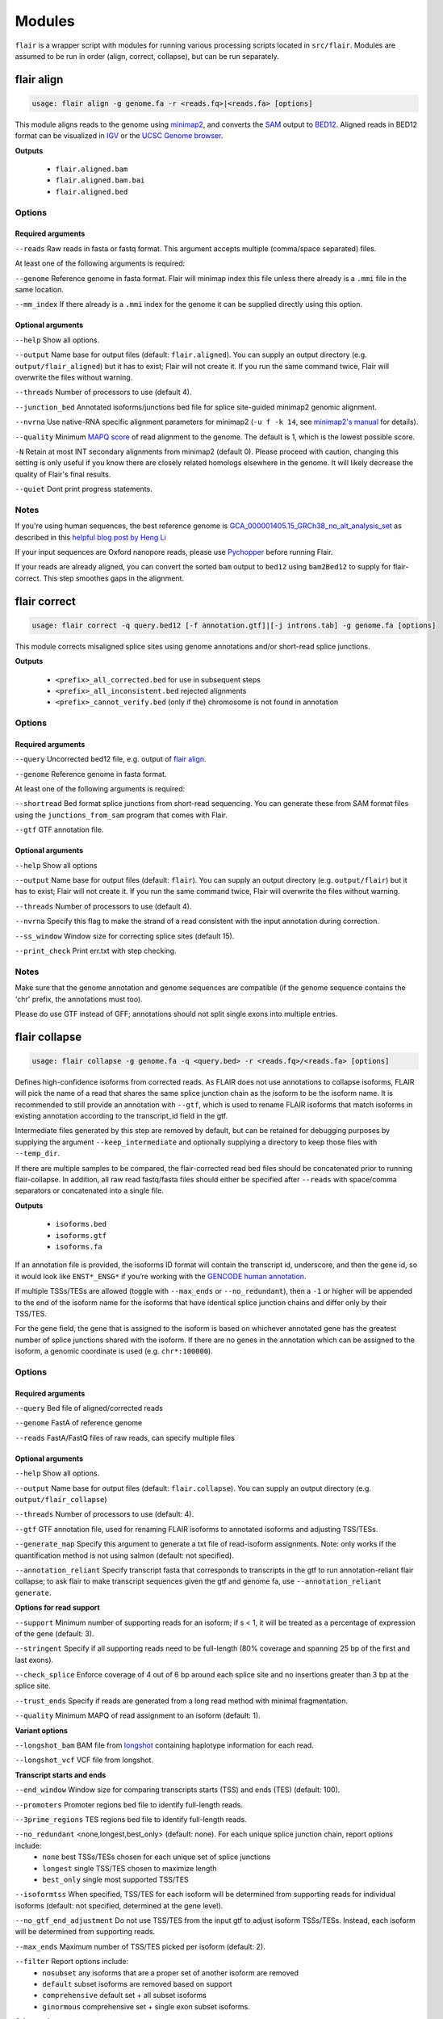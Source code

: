 Modules
^^^^^^^

``flair`` is a wrapper script with modules for running various
processing scripts located in ``src/flair``. Modules are assumed to be run in
order (align, correct, collapse), but can be run separately.

.. _align-label:

flair align
===========

.. code:: sh

    usage: flair align -g genome.fa -r <reads.fq>|<reads.fa> [options]


This module aligns reads to the genome using `minimap2 <https://github.com/lh3/minimap2>`__, 
and converts the `SAM <https://en.wikipedia.org/wiki/SAM_(file_format)>`__ output to `BED12 <https://genome.ucsc.edu/FAQ/FAQformat.html#format14>`__.
Aligned reads in BED12 format can be visualized in `IGV <https://igv.org/>`__ or the 
`UCSC Genome browser <https://genome.ucsc.edu/cgi-bin/hgGateway>`__. 

**Outputs**

 - ``flair.aligned.bam``
 - ``flair.aligned.bam.bai``
 - ``flair.aligned.bed``

Options
-------

Required arguments
~~~~~~~~~~~~~~~~~~
``--reads`` Raw reads in fasta or fastq format. This argument accepts multiple (comma/space separated) files.

At least one of the following arguments is required:

``--genome`` Reference genome in fasta format. Flair will minimap index this file unless there already is a ``.mmi`` file in the same location.

``--mm_index`` If there already is a ``.mmi`` index for the genome it can be supplied directly using this option. 


Optional arguments
~~~~~~~~~~~~~~~~~~

``--help`` Show all options.

``--output`` Name base for output files (default: ``flair.aligned``). You can supply an output directory (e.g. ``output/flair_aligned``) 
but it has to exist; Flair will not create it. If you run the same command twice, Flair will overwrite the files without warning.

``--threads`` Number of processors to use (default 4).

``--junction_bed`` Annotated isoforms/junctions bed file for splice site-guided minimap2 genomic alignment.

``--nvrna`` Use native-RNA specific alignment parameters for minimap2 (``-u f -k 14``, see `minimap2's manual <https://lh3.github.io/minimap2/minimap2.html>`__ for details).

``--quality`` Minimum `MAPQ score <http://www.acgt.me/blog/2014/12/16/understanding-mapq-scores-in-sam-files-does-37-42>`__ of read alignment to the genome. The default is 1, which is the lowest possible score.

``-N`` Retain at most INT secondary alignments from minimap2 (default 0). Please proceed with caution, changing this setting is only useful if you know there are closely related homologs elsewhere in the genome. It will likely decrease the quality of Flair's final results.

``--quiet`` Dont print progress statements.


Notes
-----
If you're using human sequences, the best reference genome is 
`GCA_000001405.15_GRCh38_no_alt_analysis_set <ftp://ftp.ncbi.nlm.nih.gov/genomes/all/GCA/000/001/405/GCA_000001405.15_GRCh38/seqs_for_alignment_pipelines.ucsc_ids/GCA_000001405.15_GRCh38_no_alt_analysis_set.fna.gz>`__ as described in this 
`helpful blog post by Heng Li <https://lh3.github.io/2017/11/13/which-human-reference-genome-to-use>`__

If your input sequences are Oxford nanopore reads, please use `Pychopper <https://github.com/epi2me-labs/pychopper>`__ before running Flair.

If your reads are already aligned, you can convert the sorted ``bam`` output to ``bed12`` using
``bam2Bed12`` to supply for flair-correct. This step smoothes gaps in the alignment.

.. _correct-label:

flair correct
=============

.. code:: sh

   usage: flair correct -q query.bed12 [-f annotation.gtf]|[-j introns.tab] -g genome.fa [options]


This module corrects misaligned splice sites using genome annotations and/or short-read splice junctions. 

**Outputs**

 - ``<prefix>_all_corrected.bed`` for use in subsequent steps
 - ``<prefix>_all_inconsistent.bed`` rejected alignments
 - ``<prefix>_cannot_verify.bed`` (only if the) chromosome is not found in annotation 


Options
-------

Required arguments
~~~~~~~~~~~~~~~~~~
``--query`` Uncorrected bed12 file, e.g. output of `flair align <#align-label>`__.

``--genome`` Reference genome in fasta format.

At least one of the following arguments is required:

``--shortread`` Bed format splice junctions from short-read sequencing. You can generate these from SAM format files using the ``junctions_from_sam`` program that comes with Flair.

``--gtf`` GTF annotation file.

Optional arguments
~~~~~~~~~~~~~~~~~~
``--help`` Show all options 

``--output`` Name base for output files (default: ``flair``). You can supply an output directory (e.g. ``output/flair``)
but it has to exist; Flair will not create it. If you run the same command twice, Flair will overwrite the files without warning.

``--threads`` Number of processors to use (default 4).

``--nvrna`` Specify this flag to make the strand of a read consistent with the input annotation during correction.

``--ss_window`` Window size for correcting splice sites (default 15).

``--print_check``         Print err.txt with step checking.

Notes
-----

Make sure that the genome annotation and genome sequences are compatible (if the genome sequence contains the 'chr' prefix, the annotations must too).

Please do use GTF instead of GFF; annotations should not split single exons into multiple entries. 

.. _collapse-label:

flair collapse
==============

.. code:: sh

    usage: flair collapse -g genome.fa -q <query.bed> -r <reads.fq>/<reads.fa> [options]

Defines high-confidence isoforms from corrected reads. As FLAIR does not
use annotations to collapse isoforms, FLAIR will pick the name of a read
that shares the same splice junction chain as the isoform to be the
isoform name. It is recommended to still provide an annotation with
``--gtf``, which is used to rename FLAIR isoforms that match isoforms in
existing annotation according to the transcript_id field in the gtf.

Intermediate files generated by this step are removed by default, but
can be retained for debugging purposes by supplying the argument
``--keep_intermediate`` and optionally supplying a directory to keep
those files with ``--temp_dir``.

If there are multiple samples to be compared, the flair-corrected read
``bed`` files should be concatenated prior to running
flair-collapse. In addition, all raw read fastq/fasta files should
either be specified after ``--reads`` with space/comma separators or
concatenated into a single file.

**Outputs**

 - ``isoforms.bed``
 - ``isoforms.gtf``
 - ``isoforms.fa`` 

If an annotation file is
provided, the isoforms ID format will contain the transcript id,
underscore, and then the gene id, so it would look like ``ENST*_ENSG*``
if you’re working with the `GENCODE human annotation <https://www.gencodegenes.org/human/>`__.

If multiple TSSs/TESs are allowed (toggle with ``--max_ends`` or
``--no_redundant``), then a ``-1`` or higher will be appended to the end
of the isoform name for the isoforms that have identical splice junction
chains and differ only by their TSS/TES. 

For the gene field, the gene
that is assigned to the isoform is based on whichever annotated gene has
the greatest number of splice junctions shared with the isoform. If
there are no genes in the annotation which can be assigned to the
isoform, a genomic coordinate is used (e.g. ``chr*:100000``).


Options
-------

Required arguments
~~~~~~~~~~~~~~~~~~
``--query`` Bed file of aligned/corrected reads

``--genome`` FastA of reference genome

``--reads`` FastA/FastQ files of raw reads, can specify multiple files

Optional arguments
~~~~~~~~~~~~~~~~~~
``--help`` Show all options.

``--output`` Name base for output files (default: ``flair.collapse``). You can supply an output directory (e.g. ``output/flair_collapse``)

``--threads`` Number of processors to use (default: 4).

``--gtf`` GTF annotation file, used for renaming FLAIR isoforms to annotated isoforms and adjusting TSS/TESs.

``--generate_map`` Specify this argument to generate a txt file of read-isoform assignments. Note: only works if the quantification method is not using salmon (default: not specified).

``--annotation_reliant`` Specify transcript fasta that corresponds to transcripts in the gtf to run annotation-reliant flair collapse; to ask flair to make transcript sequences given the gtf and genome fa, use ``--annotation_reliant generate``.

**Options for read support**

``--support`` Minimum number of supporting reads for an isoform; if s < 1, it will be treated as a percentage of expression of the gene (default: 3).

``--stringent`` Specify if all supporting reads need to be full-length (80% coverage and spanning 25 bp of the first and last exons).

``--check_splice`` Enforce coverage of 4 out of 6 bp around each splice site and no insertions greater than 3 bp at the splice site.

``--trust_ends`` Specify if reads are generated from a long read method with minimal fragmentation.

``--quality`` Minimum MAPQ of read assignment to an isoform (default: 1).

**Variant options**

``--longshot_bam`` BAM file from `longshot <https://github.com/pjedge/longshot>`__ containing haplotype information for each read.

``--longshot_vcf`` VCF file from longshot.

**Transcript starts and ends**

``--end_window`` Window size for comparing transcripts starts (TSS) and ends (TES) (default: 100).

``--promoters`` Promoter regions bed file to identify full-length reads.

``--3prime_regions`` TES regions bed file to identify full-length reads.

``--no_redundant`` <none,longest,best_only> (default: none). For each unique splice junction chain, report options include:
                - ``none``  best TSSs/TESs chosen for each unique set of splice junctions
                - ``longest`` single TSS/TES chosen to maximize length
                - ``best_only`` single most supported TSS/TES

``--isoformtss`` When specified, TSS/TES for each isoform will be determined from supporting reads for individual isoforms (default: not specified, determined at the gene level).

``--no_gtf_end_adjustment`` Do not use TSS/TES from the input gtf to adjust isoform TSSs/TESs. Instead, each isoform will be determined from supporting reads.

``--max_ends`` Maximum number of TSS/TES picked per isoform (default: 2).

``--filter`` Report options include: 
        - ``nosubset`` any isoforms that are a proper set of another isoform are removed
        - ``default`` subset isoforms are removed based on support
        - ``comprehensive`` default set + all subset isoforms
        - ``ginormous`` comprehensive set + single exon subset isoforms.

**Other options**

``--temp_dir`` Directory for temporary files. use "./" to indicate current directory (default: python tempfile directory).

``--keep_intermediate`` Specify if intermediate and temporary files are to be kept for debugging. Intermediate files include: promoter-supported reads file, read assignments to firstpass isoforms.

``--salmon`` Path to salmon executable, specify if salmon quantification is desired.

``--fusion_dist`` Minimium distance between separate read alignments on the same chromosome to be considered a fusion, otherwise no reads will be assumed to be fusions.

``--mm2_args`` Additional minimap2 arguments when aligning reads first-pass transcripts; separate args by commas, e.g. ``--mm2_args=-I8g,--MD``.

``--quiet`` Suppress progress statements from being printed.

``--annotated_bed`` BED file of annotated isoforms, required by ``--annotation_reliant``. If this file is not provided, flair collapse will generate the bedfile from the gtf. Eventually this argument will be removed.

``--range`` Interval for which to collapse isoforms, formatted ``chromosome:coord1-coord2`` or tab-delimited; if a range is specified, then the ``--reads`` argument must be a BAM file and ``--query`` must be a sorted, bgzip-ed bed file.



.. _quantify-label:

flair quantify
==============

.. code:: sh

    usage: flair quantify -r reads_manifest.tsv -i isoforms.fa [options]

**Output**

Isoform-by-sample counts file that can be used in the diffExp and diffSplice modules.

Options
-------

Required arguments
~~~~~~~~~~~~~~~~~~
``--isoforms`` Fasta of Flair collapsed isoforms

``--reads_manifest`` Tab delimited file containing sample id, condition, batch, reads.fq, where ``reads.fq`` is the path to the sample fastq file. Example:

.. code:: sh

   sample1      condition1      batch1  mydata/sample1.fq
   sample2      condition1      batch1  mydata/sample2.fq
   sample3      condition1      batch1  mydata/sample3.fq
   sample4      condition2      batch1  mydata/sample4.fq
   sample5      condition2      batch1  mydata/sample5.fq
   sample6      condition2      batch1  mydata/sample6.fq

Note: Do **not** use underscores in the first three fields, see below for details.


Optional arguments
~~~~~~~~~~~~~~~~~~
``--help`` Show all options

``--output`` Name base for output files (default: ``flair.quantify``). You can supply an output directory (e.g. ``output/flair_quantify``).

``--threads`` Number of processors to use (default 4).

``--temp_dir`` directory to put temporary files. use ``./`` to indicate current directory (default: python tempfile directory).

``--sample_id_only`` Only use sample id in output header instead of a concatenation of id, condition, and batch.

``--salmon`` Path to salmon executable, specify if salmon quantification is desired. Please note that salmon is not installed with Flair's conda or docker installations and that none of the arguments below can be used.

``--tpm`` Convert counts matrix to transcripts per million and output as a separate file named <output>.tpm.tsv.

``--quality`` Minimum MAPQ of read assignment to an isoform (default 1). If using salmon, all alignments are used.

``--trust_ends`` Specify if reads are generated from a long read method with minimal fragmentation.

``--generate_map`` Create read-to-isoform assignment files for each sample.

``--isoform_bed`` isoform .bed file, must be specified if --stringent or --check-splice is specified.

``--stringent`` Supporting reads must cover 80% of their isoform and extend at least 25 nt into the first and last exons. If those exons are themselves shorter than 25 nt, the requirement becomes 'must start within 4 nt from the start' or 'end within 4 nt from the end'.

``--check_splice`` Enforces coverage of 4 out of 6 bp around each splice site and no insertions greater than 3 bp at the splice site.




Other info
----------
Unless ``--sample_id_only`` is specified, the output counts file concatenates id, condition and batch info for each sample. Flair diffExp and diffSplice expect this information.

.. code:: sh

   id   sample1_condition1_batch1  sample2_condition1_batch1  sample3_condition1_batch1  sample4_condition2_batch1  sample5_condition2_batch1  sample6_condition2_batch1
   ENST00000225792.10_ENSG00000108654.15   21.0    12.0    10.0    10.0    14.0    13.0
   ENST00000256078.9_ENSG00000133703.12    7.0     6.0     7.0     15.0    12.0    7.0

.. _diffexp-label:

flair diffExp
=============

.. code:: sh

   usage: flair diffExp -q counts_matrix.tsv --out_dir out_dir [options]


This module performs differential *expression* and differential *usage* analyses between **exactly two** conditions with 
3 or more replicates. It does so by running these R packages:

 - `DESeq2 <https://bioconductor.org/packages/release/bioc/html/DESeq2.html>`__ on genes and isoforms. This tests for differential expression.
 - `DRIMSeq <http://bioconductor.org/packages/release/bioc/html/DRIMSeq.html>`__ is used on isoforms only and tests for differential usage. This is done by testing if the ratio of isoforms changes between conditions.

If you do not have replicates you can use the `diff_iso_usage <#diffisoscript>`__ standalone script.

If you have more than two sample condtions, either split your counts matrix ahead of time or run DESeq2 and DRIMSeq yourself. 

**Outputs**

After the run, the output directory (``--out_dir``) contains the following, where COND1 and COND2 are the names of the sample groups.

 - ``genes_deseq2_MCF7_v_A549.tsv`` Filtered differential gene expression table.
 - ``genes_deseq2_QCplots_MCF7_v_A549.pdf`` QC plots, see the `DESeq2 manual <https://bioconductor.org/packages/release/bioc/vignettes/DESeq2/inst/doc/DESeq2.html>`__ for details.
 - ``isoforms_deseq2_MCF7_v_A549.tsv`` Filtered differential isoform expression table.
 - ``isoforms_deseq2_QCplots_MCF7_v_A549.pdf`` QC plots
 - ``isoforms_drimseq_MCF7_v_A549.tsv`` Filtered differential isoform usage table
 - ``workdir`` Temporary files including unfiltered output files.


Options
-------

Required arguments
~~~~~~~~~~~~~~~~~~
``--counts_matrix`` Tab-delimited isoform count matrix from the `flair quantify <#quantify-label>`__ module

``--out_dir`` Output directory for tables and plots.

Optional arguments
~~~~~~~~~~~~~~~~~~
``--help`` show this help message and exit

``--threads`` Number of threads for parallel DRIMSeq.

``--exp_thresh`` Read count expression threshold. Isoforms in which both conditions contain fewer than E reads are filtered out (Default E=10)

``--out_dir_force`` Specify this argument to force overwriting of files in an existing output directory



Notes
-----

DESeq2 and DRIMSeq are optimized for short read experiments and expect many reads for each expressed gene. Lower coverage (as expected when using long reads) will tend to result in false positives.

For instance, look at this counts table with two groups (s and v) of three samples each:

.. code:: sh

    gene   s1    s2      s3      v1      v2      v3
       A    1     0       2       0       4       2
       B  100    99     101     100     104     102

Gene A has an average expression of 1 in group s, and 2 in group v but the total variation in read count is 0-4. The same variation is true for gene B, but it will not be considered differentially expressed.

Flair does not remove low count genes as long as they are expressed in all samples of at least one group so please be careful when interpreting results.

Results tables are filtered and reordered by p-value so that only p<0.05 differential genes/isoforms remain. Unfiltered tables can be found in ``workdir``

Code requirements
~~~~~~~~~~~~~~~~~
This module requires python modules and R packages that are not necessary for other Flair modules (except diffSplice).  

**If you are not using the docker container or the conda installed version of Flair** you may have to install these separately:

1. python modules: pandas, numpy, rpy2
2. `DESeq2 <https://bioconductor.org/packages/release/bioc/html/DESeq2.html>`__
3. `ggplot2 <https://ggplot2.tidyverse.org>`__
4. `qqman <https://cran.r-project.org/web/packages/qqman/index.html>`__
5. `DRIMSeq <http://bioconductor.org/packages/release/bioc/html/DRIMSeq.html>`__
6. `stageR <http://bioconductor.org/packages/release/bioc/html/stageR.html>`__

.. _diffsplice-label:

flair diffSplice
================

.. code:: sh

   usage: flair diffSplice -i isoforms.bed -q counts_matrix.tsv [options]

This module calls alternative splicing (AS) events from isoforms. Currently supports
the following AS events: 

 - intron retention (ir)
 - alternative 3’ splicing (alt3)
 - alternative 5’ splicing (alt5)
 - cassette exons (es)

If there are 3 or more samples per condition, then you can run with
``--test`` and DRIMSeq will be used to calculate differential usage of
the alternative splicing events between two conditions. See below for
more DRIMSeq-specific arguments. 

If conditions were sequenced without replicates, then the diffSplice output files can
be input to the `diffsplice_fishers_exact <#diffsplice_fishers>`__
script for statistical testing instead.

**Outputs**

After the run, the output directory (``--out_dir``) contains the following tab separated files:

 - ``diffsplice.alt3.events.quant.tsv``
 - ``diffsplice.alt5.events.quant.tsv``
 - ``diffsplice.es.events.quant.tsv``
 - ``diffsplice.ir.events.quant.tsv``

If DRIMSeq was run (where ``A`` and ``B`` are conditionA and conditionB, see below):

 - ``drimseq_alt3_A_v_B.tsv``
 - ``drimseq_alt5_A_v_B.tsv``
 - ``drimseq_es_A_v_B.tsv``
 - ``drimseq_ir_A_v_B.tsv``
 - ``workdir`` Temporary files including unfiltered output files.

Options
-------

Required arguments
~~~~~~~~~~~~~~~~~~
``--isoforms`` Isoforms in bed format from the `flair collapse <#collapse-label>`__ module

``--counts_matrix`` Tab-delimited isoform count matrix from the `flair quantify <#quantify-label>`__ module

``--out_dir`` Output directory for tables and plots.


Optional arguments
~~~~~~~~~~~~~~~~~~
``--help`` Show all options.

``--threads`` Number of processors to use (default 4).

``--test`` Run DRIMSeq statistical testing.

``--drim1`` The minimum number of samples that have coverage over an AS event inclusion/exclusion for DRIMSeq testing; events with too few samples are filtered out and not tested (6).

``--drim2`` The minimum number of samples expressing the inclusion of an AS event; events with too few samples are filtered out and not tested (3).

``--drim3`` The minimum number of reads covering an AS event inclusion/exclusion for DRIMSeq testing, events with too few samples are filtered out and not tested (15).

``--drim4`` The minimum number of reads covering an AS event inclusion for DRIMSeq testing, events with too few samples are filtered out and not tested (5).

``--batch`` If specified with --test, DRIMSeq will perform batch correction.

``--conditionA`` Specify one condition corresponding to samples in the counts_matrix to be compared against condition2; by default, the first two unique conditions are used. **This implies ``--test``.**

``--conditionB`` Specify another condition corresponding to samples in the counts_matrix to be compared against conditionA.

``--out_dir_force`` Specify this argument to force overwriting of files in an existing output directory

Notes
-----

Results tables are filtered and reordered by p-value so that only p<0.05 differential genes/isoforms remain. Unfiltered tables can be found in ``workdir``

For a complex splicing example, please note the 2 alternative 3’ SS, 3
intron retention, and 4 exon skipping events in the following set of
isoforms that ``flair diffSplice`` would call and the isoforms that are
considered to include or exclude the each event:

.. figure:: img/toy_isoforms_coord.png

.. code::

   a3ss_feature_id     coordinate                  sample1 sample2 ... isoform_ids
   inclusion_chr1:80   chr1:80-400_chr1:80-450     75.0    35.0    ... a,e
   exclusion_chr1:80   chr1:80-400_chr1:80-450     3.0     13.0    ... c
   inclusion_chr1:500  chr1:500-650_chr1:500-700   4.0     18.0    ... d
   exclusion_chr1:500  chr1:500-650_chr1:500-700   70.0    17.0    ... e

.. code::

   ir_feature_id           coordinate      sample1 sample2 ... isoform_ids
   inclusion_chr1:500-650  chr1:500-650    46.0    13.0    ... g
   exclusion_chr1:500-650  chr1:500-650    4.0     18.0    ... d
   inclusion_chr1:500-700  chr1:500-700    46.0    13.0    ... g
   exclusion_chr1:500-700  chr1:500-700    70.0    17.0    ... e
   inclusion_chr1:250-450  chr1:250-450    50.0    31.0    ... d,g
   exclusion_chr1:250-450  chr1:250-450    80.0    17.0    ... b

.. code::

   es_feature_id           coordinate      sample1 sample2 ... isoform_ids
   inclusion_chr1:450-500  chr1:450-500    83.0    30.0    ... b,c
   exclusion_chr1:450-500  chr1:450-500    56.0    15.0    ... f
   inclusion_chr1:200-250  chr1:200-250    80.0    17.0    ... b
   exclusion_chr1:200-250  chr1:200-250    3.0     13.0    ... c
   inclusion_chr1:200-500  chr1:200-500    4.0     18.0    ... d
   exclusion_chr1:200-500  chr1:200-500    22.0    15.0    ... h
   inclusion_chr1:400-500  chr1:400-500    75.0    35.0    ... e,a
   exclusion_chr1:400-500  chr1:400-500    56.0    15.0    ... f

